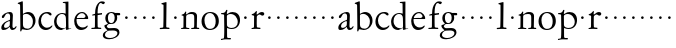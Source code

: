 SplineFontDB: 3.0
FontName: Jannon
FullName: Jannon
FamilyName: Jannon
Weight: Regular
Copyright: Created by trashman with FontForge 2.0 (http://fontforge.sf.net)
UComments: "2010-9-5: Created." 
Version: 001.000
ItalicAngle: 0
UnderlinePosition: -100
UnderlineWidth: 50
Ascent: 700
Descent: 300
LayerCount: 2
Layer: 0 0 "Back"  1
Layer: 1 0 "Fore"  0
NeedsXUIDChange: 1
XUID: [1021 658 797806517 9253483]
FSType: 0
OS2Version: 0
OS2_WeightWidthSlopeOnly: 0
OS2_UseTypoMetrics: 1
CreationTime: 1283672823
ModificationTime: 1283806880
OS2TypoAscent: 0
OS2TypoAOffset: 1
OS2TypoDescent: 0
OS2TypoDOffset: 1
OS2TypoLinegap: 90
OS2WinAscent: 0
OS2WinAOffset: 1
OS2WinDescent: 0
OS2WinDOffset: 1
HheadAscent: 0
HheadAOffset: 1
HheadDescent: 0
HheadDOffset: 1
MarkAttachClasses: 1
DEI: 91125
Encoding: UnicodeBmp
UnicodeInterp: none
NameList: Adobe Glyph List
DisplaySize: -48
AntiAlias: 1
FitToEm: 1
WinInfo: 64 16 4
BeginPrivate: 8
BlueValues 15 [-25 0 395 417]
StdHW 4 [68]
StdVW 4 [68]
StemSnapH 22 [22 29 36 41 53 59 68]
StemSnapV 37 [33 61 64 66 67 68 69 70 71 77 78 80]
BlueFuzz 1 0
BlueScale 8 0.039625
BlueShift 1 7
EndPrivate
BeginChars: 65536 53

StartChar: a
Encoding: 97 97 0
Width: 420
VWidth: 0
Flags: W
HStem: -15 53<71.5 169.19> -8 50<291.975 373.086> 372 36<160.64 268.5>
VStem: 33 68<18 108.83> 247 65<73.0061 192.964> 253 69<219.102 361.307>
LayerCount: 2
Fore
SplineSet
46 289 m 0xb4
 46 348 171 408 243 408 c 0
 294 408 322 384 322 326 c 0xb4
 322 257 312 166 312 98 c 0
 312 64 316 42 341 42 c 0
 368 42 378 58 388 72 c 0
 392 78 398 86 404 86 c 0
 409 86 413 81 413 70 c 0
 413 52 374 -8 310 -8 c 0x78
 273.949612807 -8 254 22 240 64 c 1
 207 29 161.046647879 -15 86 -15 c 0
 57 -15 33 -4 33 40 c 0
 33 141 152 196 232 217 c 0
 245 220 250 224 251 243 c 0
 252 262 253 280 253 299 c 0
 253 347 236 372 194 372 c 0
 159 372 133 346 121 315 c 0
 111 290 93 265 72 265 c 0
 53 265 46 276 46 289 c 0xb4
101 81 m 0
 101 44 120 38 142 38 c 0
 186 38 237 73 242 98 c 0
 244 109 247 129 247 163 c 0xb8
 247 185 244 196 236 196 c 0
 212 196 151 163 130 141 c 0
 115 125 101 103 101 81 c 0
EndSplineSet
Validated: 524289
EndChar

StartChar: b
Encoding: 98 98 1
Width: 494
VWidth: 0
Flags: W
HStem: -12 33<190.341 321.191> 361 47<195.865 306.949>
VStem: 81 33<-45.9961 5.14725> 84 65<51.4326 351.083 360 602.061> 397 66<115.168 269.976>
LayerCount: 2
Fore
SplineSet
146 637 m 2xd8
 149 360 l 1xd8
 150 361 220 408 274 408 c 0
 391 408 463 321 463 200 c 0
 463 169 454 141 441 115 c 0
 404 39 323 -12 244 -12 c 0
 201 -12 170 7 139 7 c 0
 124 7 117 -7 114 -20 c 0
 107 -46 102 -48 98 -48 c 2
 96 -48 l 2
 82 -48 81 -39 81 -25 c 0xe8
 81 -11 84 29 84 85 c 2
 78 566 l 2
 78 594 68 600 60 603 c 0
 50 606 39 609 36 610 c 0
 27 612 18 616 18 624 c 0
 18 630 21 637 33 640 c 0
 67 648 92 659 124 674 c 0
 128 676 131 676 133 676 c 0
 146 676 146 655 146 637 c 2xd8
149 120 m 2
 149 89 156 65 172 50 c 0
 192 32 224 21 268 21 c 0
 304 21 353 42 379 96 c 0
 391 120 397 151 397 190 c 0
 397 283 322 361 226 361 c 0
 201 361 149 354 149 325 c 2
 149 120 l 2
EndSplineSet
Validated: 1
EndChar

StartChar: c
Encoding: 99 99 2
Width: 411
VWidth: 0
Flags: W
HStem: -25 57<178.176 307.325> 381 36<173.678 286.024>
VStem: 36 64<116.151 284.708>
LayerCount: 2
Fore
SplineSet
100 205 m 0
 100 105 169 32 250 32 c 0
 283 32 331 46 357 73 c 0
 358 74 369 91 377 91 c 0
 381 91 385 88 385 83 c 0
 385 66 372 49 368 45 c 0
 329 -2 274 -25 220 -25 c 0
 124 -25 36 46 36 178 c 0
 36 306 117 417 257 417 c 0
 301 417 365 405 365 356 c 0
 365 339 351 331 341 331 c 0
 300 331 295 381 239 381 c 0
 143 381 100 292 100 205 c 0
EndSplineSet
Validated: 1
EndChar

StartChar: d
Encoding: 100 100 3
Width: 493
VWidth: 0
Flags: W
HStem: -25 21G<334.5 341.5> -8 43<174.151 302.992> 374 24<173.617 275.387> 650 27<244.093 311.886>
VStem: 27 62<118.394 280.381> 317 68<381 646.273> 326 62<39.566 336.176>
LayerCount: 2
Fore
SplineSet
466 22 m 0x7a
 466 15 460 13 458 12 c 0
 429 4 405 -2 376 -12 c 0
 361 -17 344 -25 339 -25 c 0
 330 -25 326 -16 326 2 c 2
 326 25 l 1xba
 293 6 248 -8 211 -8 c 0
 90 -8 27 74 27 188 c 0
 27 296 106 398 236 398 c 0
 271 398 317 381 317 381 c 1
 314 629 l 2
 314 637 310 645 298 646 c 0
 272 649 271 649 263 650 c 0
 251 651 244 654 244 662 c 0
 244 673 252 676 264 677 c 0
 298 680 375 686 378 686 c 0
 385 686 386 682 386 675 c 0
 386 553 385 419 385 286 c 0x7c
 385 200 385 118 388 42 c 0
 388 31 397 28 406 28 c 0
 422 28 443 37 452 37 c 0
 460 37 466 32 466 22 c 0x7a
258 35 m 0x7a
 321 35 326 43 326 101 c 0
 326 156 324 224 322 278 c 0
 320 337 283 374 227 374 c 0
 144 374 89 303 89 206 c 0
 89 98 167 35 258 35 c 0x7a
EndSplineSet
Validated: 1
EndChar

StartChar: e
Encoding: 101 101 4
Width: 424
VWidth: 0
Flags: W
HStem: -25 63<162.431 293.613> 229 23<97.3754 246.297> 238 26<168.333 297.119> 379 29<172.775 271.679>
VStem: 30 57<113.721 256.752> 312 70<282.467 322.989>
LayerCount: 2
Fore
SplineSet
30 184 m 0xdc
 30 294 103 408 230 408 c 0
 324 408 382 305 382 258 c 0
 382 238 364 238 362 238 c 2xbc
 113 229 l 2
 95 228 87 230 87 209 c 0
 87 108 142 38 250 38 c 0
 288 38 313 50 333 66 c 0
 338 70 352 83 359 83 c 0
 365 83 369 80 369 73 c 0
 369 54 338 17 292 -4 c 0
 265 -17 234 -25 203 -25 c 0
 93 -25 30 72 30 184 c 0xdc
312 300 m 1
 312 300 312 314 306 325 c 0
 290 357 265 379 216 379 c 0
 172 379 126 332 106 293 c 0
 102 286 97 268 97 259 c 0
 97 252 100 252 111 252 c 0xdc
 126 252 216 261 254 264 c 0
 270 266 292 268 302 282 c 0
 309 292 312 300 312 300 c 1
EndSplineSet
Validated: 1
EndChar

StartChar: f
Encoding: 102 102 5
Width: 326
VWidth: 0
Flags: W
HStem: -3 30<33.046 120.342 198.412 282.732> 352 39<190 283.328> 358 40<211.134 301> 652 41<235.356 308.292>
VStem: 125 65<33.7773 339.947 391.003 538.375>
LayerCount: 2
Fore
SplineSet
192 68 m 2xd8
 192 40 202 32 230 31 c 2
 251 30 l 2
 268 30 283 29 283 16 c 0
 283 4 278 -3 267 -3 c 0
 244 -3 215 0 157 0 c 0
 119 0 76 -3 52 -3 c 0
 35 -3 33 3 33 14 c 0
 33 23 40 26 53 27 c 0
 102 29 123 24 123 58 c 2
 125 324 l 2
 125 339 127 343 112 341 c 0
 91 339 75 333 67 333 c 0
 59 333 55 340 55 350 c 0
 55 359 88 368 110 373 c 0
 126 376 128 379 128 387 c 2
 128 398 l 2xb8
 128 499 153 589 203 645 c 0
 226 671 252 693 300 693 c 0
 321 693 372 689 372 664 c 0
 372 653 352 623 331 623 c 0
 307 623 296 652 267 652 c 0
 234 652 211 592 204 558 c 0
 196 518 190 469 190 415 c 2
 190 405 l 2
 190 395 191 391 200 391 c 0xd8
 225 392 270 397 289 398 c 0
 297 398 301 398 301 383 c 2
 301 374 l 2
 301 364 297 359 284 358 c 0xb8
 270 357 234 354 210 352 c 0
 192 350 190 350 190 339 c 2
 190 181 l 2
 190 158 192 68 192 68 c 2xd8
EndSplineSet
Validated: 1
EndChar

StartChar: g
Encoding: 103 103 6
Width: 473
VWidth: 0
Flags: W
HStem: -264 31<99.1016 250.987> -33 62<105.556 336.556> 118 22<170.451 244.044> 332 56<350.257 429.843> 386 24<165.864 245.336>
VStem: -4 54<-199.238 -95.6627> 36 59<37.8557 97.3628> 58 65<178.72 342.536> 292 63<189.999 331.828> 360 52<-154.77 -56.6751>
LayerCount: 2
Fore
SplineSet
207 140 m 0xe9c0
 267 140 292 203 292 274 c 0
 292 351 246 386 206 386 c 0
 158 386 123 347 123 270 c 0
 123 190 156 140 207 140 c 0xe9c0
360 -102 m 0
 360 -78 349 -33 244 -33 c 0
 212 -33 180 -33 146 -37 c 0
 114 -41 50 -83 50 -148 c 0xe4c0
 50 -216 125 -233 182 -233 c 0
 255 -233 360 -188 360 -102 c 0
58 271 m 0xf1c0
 58 346 120 410 210 410 c 0
 251 410 280 399 306 386 c 1xe9c0
 342 387 378 388 405 388 c 0
 429 388 430 372 430 361 c 0
 430 342 429 332 412 332 c 2
 354 332 l 2
 345 332 347 325 349 316 c 0
 352 304 355 285 355 273 c 0
 355 217 331 177 295 143 c 0
 274 124 236 118 194 118 c 2
 147 118 l 2
 135 118 95 80 95 66 c 0xf2c0
 95 54 110 41 124 33 c 0
 137 25 147 24 160 24 c 0
 196 24 252 29 283 29 c 0
 350 29 412 -2 412 -82 c 0
 412 -195 273 -264 154 -264 c 0
 73 -264 -4 -243 -4 -157 c 0xf4c0
 -4 -92 54 -60 93 -41 c 0
 102 -37 113 -31 113 -28 c 0
 113 -24 101 -17 92 -10 c 0
 62 14 36 48 36 74 c 0xf2c0
 36 92 37 92 60 99 c 0
 80 106 122 118 122 126 c 0
 122 131 112 141 108 145 c 0
 93 160 78 176 69 198 c 0
 59 223 58 250 58 271 c 0xf1c0
EndSplineSet
Validated: 1
EndChar

StartChar: h
Encoding: 104 104 7
Width: 218
VWidth: 0
Flags: W
HStem: 246 68<78.3303 141.67>
VStem: 76 68<248.33 311.67>
LayerCount: 2
Fore
SplineSet
76 280 m 4
 76 299 91 314 110 314 c 4
 129 314 144 299 144 280 c 4
 144 261 129 246 110 246 c 4
 91 246 76 261 76 280 c 4
EndSplineSet
Validated: 1
EndChar

StartChar: i
Encoding: 105 105 8
Width: 218
VWidth: 0
Flags: W
HStem: 246 68<78.3303 141.67>
VStem: 76 68<248.33 311.67>
LayerCount: 2
Fore
SplineSet
76 280 m 4
 76 299 91 314 110 314 c 4
 129 314 144 299 144 280 c 4
 144 261 129 246 110 246 c 4
 91 246 76 261 76 280 c 4
EndSplineSet
Validated: 1
EndChar

StartChar: j
Encoding: 106 106 9
Width: 218
VWidth: 0
Flags: W
HStem: 246 68<78.3303 141.67>
VStem: 76 68<248.33 311.67>
LayerCount: 2
Fore
SplineSet
76 280 m 4
 76 299 91 314 110 314 c 4
 129 314 144 299 144 280 c 4
 144 261 129 246 110 246 c 4
 91 246 76 261 76 280 c 4
EndSplineSet
Validated: 1
EndChar

StartChar: k
Encoding: 107 107 10
Width: 218
VWidth: 0
Flags: W
HStem: 246 68<78.3303 141.67>
VStem: 76 68<248.33 311.67>
LayerCount: 2
Fore
SplineSet
76 280 m 4
 76 299 91 314 110 314 c 4
 129 314 144 299 144 280 c 4
 144 261 129 246 110 246 c 4
 91 246 76 261 76 280 c 4
EndSplineSet
Validated: 1
EndChar

StartChar: l
Encoding: 108 108 11
Width: 326
VWidth: 0
Flags: HWO
HStem: -3 36<43.1066 132.476 207.375 288.968>
VStem: 133 73<34.204 612.177> 138 75<68 610.832>
LayerCount: 2
Fore
SplineSet
138 578 m 2xa0
 138 606 134 605 126 608 c 0
 116 611 101 615 98 616 c 0
 89 618 83 622 83 629 c 0
 83 636 87 641 95 643 c 0
 130 652 191 670 202 670 c 0
 211 670 213 664 213 654 c 2xa0
 206 68 l 2
 206 40 212 34 240 33 c 2
 261 32 l 2
 278 32 289 25 289 16 c 0
 289 4 284 -3 273 -3 c 0
 250 -3 225 0 167 0 c 0
 129 0 86 -6 62 -6 c 0
 45 -6 43 3 43 14 c 0
 43 30 80 27 96 29 c 0
 122 33 132 30 133 58 c 0xc0
 135 153 138 217 138 395 c 2
 138 578 l 2xa0
EndSplineSet
Validated: 1
EndChar

StartChar: m
Encoding: 109 109 12
Width: 218
VWidth: 0
Flags: W
HStem: 246 68<78.3303 141.67>
VStem: 76 68<248.33 311.67>
LayerCount: 2
Fore
SplineSet
76 280 m 4
 76 299 91 314 110 314 c 4
 129 314 144 299 144 280 c 4
 144 261 129 246 110 246 c 4
 91 246 76 261 76 280 c 4
EndSplineSet
Validated: 1
EndChar

StartChar: n
Encoding: 110 110 13
Width: 506
VWidth: 0
Flags: W
HStem: -2 28<26.0406 84.1704 156.385 229.269 279.093 345.715 421.617 481.936> 368 49<214.33 339.732>
VStem: 89.0142 64.9858<29.425 327.304> 125 31<384.841 427.664> 356 64<35.5785 351.357>
LayerCount: 2
Fore
SplineSet
302 26 m 2xd8
 311 26 l 2
 329 26 340 27 346 35 c 0
 355 47 356 81 356 112 c 2
 356 269 l 2
 356 338 347 368 274 368 c 0
 229 368 185 358 166 336 c 0
 154 323 154 309 154 292 c 2
 153 58 l 2
 153 30 166 31 190 27 c 0
 212 23 234 25 234 12 c 2
 234 5 l 2
 234 -1 232 -2 214 -2 c 0
 184 -2 196 0 120 0 c 0
 83 0 46 -2 42 -2 c 0
 32 -2 26 0 26 11 c 0
 26 27 40 25 56 26 c 0
 70 27 86 27 86 52 c 0
 87.0057503912 133.801031819 89.0142403628 215.650247875 89.0142403628 297.462708563 c 0xe8
 89.0142403628 347.376689342 38 315.238095238 38 340 c 0
 38 352 46 353 64 358 c 0
 73 361 86 365 95 371 c 0
 106 378 118 395 125 409 c 0
 130 419 132 428 144 428 c 0
 150 428 156 425 156 416 c 0
 156 407 152 387 152 366 c 0
 152 358 154 356 157 356 c 0
 161 356 167 362 174 368 c 0
 204 394 247 417 298 417 c 0
 362 417 426 400 426 312 c 0
 426 228 420 142 420 58 c 0
 420 31 425 32 440 30 c 0
 460 27 482 32 482 11 c 0
 482 -2 474 -2 468 -2 c 0
 464 -2 426 0 385 0 c 0
 352 0 317 -3 297 -3 c 0
 284 -3 279 0 279 10 c 0
 279 25 289 26 302 26 c 2xd8
EndSplineSet
Validated: 524289
EndChar

StartChar: o
Encoding: 111 111 14
Width: 510
VWidth: 0
Flags: W
HStem: -17 28<197.218 313.353> 400 26<193.929 298.132>
VStem: 39 72<107.953 301.294> 392 79<101.835 307.207>
LayerCount: 2
Fore
SplineSet
471 202 m 0
 471 61 368 -17 247 -17 c 0
 136 -17 39 52 39 197 c 0
 39 334 129 426 257 426 c 0
 382 426 471 354 471 202 c 0
111 230 m 0
 111 121 157 11 248 11 c 0
 379 11 392 128 392 198 c 0
 392 331 316 400 249 400 c 0
 152 400 111 311 111 230 c 0
EndSplineSet
Validated: 1
EndChar

StartChar: p
Encoding: 112 112 15
Width: 536
VWidth: 0
Flags: W
HStem: -270 32<23.034 83.573> -266 35<192.239 274.992> 0 26<223.924 354.351> 363 31<25.1272 99.6086> 369 50<226.234 346.219>
VStem: 107 67<-226.577 28 54.1008 351.387> 148 37<421.165 473.874> 444 57<116.917 264.22>
LayerCount: 2
Fore
SplineSet
313 419 m 0x2b
 413 419 501 358 501 220 c 0
 501 105 433 0 292 0 c 0
 225 0 176 28 176 28 c 1
 177 -188 l 2
 177 -207 178 -218 192 -227 c 0
 197 -230 209 -231 222 -231 c 2
 246 -231 l 2
 264 -231 275 -233 275 -249 c 0
 275 -263 268 -266 247 -266 c 0
 226 -266 178 -264 148 -264 c 0x6b
 124 -264 58 -270 49 -270 c 0
 23 -270 23 -264 23 -255 c 0
 23 -244 33 -239 46 -238 c 0
 59 -237 75 -236 84 -234 c 0
 95 -231 98 -225 101 -201 c 0
 104 -176 107 -108 107 -12 c 0
 107 99 103 334 103 334 c 2
 103 362 78 363 56 363 c 2
 48 363 l 2
 35 363 25 366 25 376 c 0
 25 391 36 394 51 394 c 2
 60 394 l 2xb5
 106 394 134 414 148 452 c 0
 152 463 154 474 169 474 c 0
 176 474 185 471 185 461 c 0
 185 440 173 424 171 382 c 0
 171 373 174 368 178 368 c 0
 183 368 190 373 199 380 c 0
 235 408 274 419 313 419 c 0x2b
268 369 m 0
 214 369 172 347 172 316 c 2
 174 94 l 2x2d
 175 46 245 26 289 26 c 0
 374 26 444 80 444 169 c 0
 444 283 363 369 268 369 c 0
EndSplineSet
Validated: 1
EndChar

StartChar: q
Encoding: 113 113 16
Width: 218
VWidth: 0
Flags: W
HStem: 246 68<78.3303 141.67>
VStem: 76 68<248.33 311.67>
LayerCount: 2
Fore
SplineSet
76 280 m 4
 76 299 91 314 110 314 c 4
 129 314 144 299 144 280 c 4
 144 261 129 246 110 246 c 4
 91 246 76 261 76 280 c 4
EndSplineSet
Validated: 1
EndChar

StartChar: r
Encoding: 114 114 17
Width: 371
VWidth: 0
Flags: W
HStem: -2 36<172.128 262.988> -2 29<37.049 96.854> 350 61<231.22 311.5>
VStem: 101 70<35.8758 326.212>
LayerCount: 2
Fore
SplineSet
160 435 m 0x70
 167 435 173 430 173 423 c 0
 173 419 165 372 165 366 c 0
 165 354 169 349 174 349 c 0
 180 349 189 355 199 364 c 0
 220 384 255 411 303 411 c 0
 320 411 357 400 357 368 c 0
 357 329 325 321 312 321 c 0
 284 321 258 350 242 350 c 0
 222 350 204 338 191 327 c 0
 171 310 170 305 170 283 c 0
 170 235 168 185 168 135 c 0
 168 108 168 82 171 57 c 0
 174 35 188 37 206 34 c 0
 214 33 241 31 241 31 c 2
 259 29 263 29 263 15 c 0
 263 5 259 -2 241 -2 c 0xb0
 228 -2 173 2 148 2 c 0
 117 2 76 -2 56 -2 c 0
 42 -2 36 -2 36 6 c 0
 36 23 51 25 68 27 c 0
 100 30 100 38 101 83 c 2
 103 308 l 2
 103 323 76 328 57 331 c 0
 48 333 42 332 42 343 c 0
 42 354 45 357 62 361 c 0
 79 366 93 372 103 379 c 0
 121 392 132 408 149 428 c 0
 153 433 156 435 160 435 c 0x70
EndSplineSet
Validated: 1
EndChar

StartChar: s
Encoding: 115 115 18
Width: 218
VWidth: 0
Flags: W
HStem: 246 68<78.3303 141.67>
VStem: 76 68<248.33 311.67>
LayerCount: 2
Fore
SplineSet
76 280 m 4
 76 299 91 314 110 314 c 4
 129 314 144 299 144 280 c 4
 144 261 129 246 110 246 c 4
 91 246 76 261 76 280 c 4
EndSplineSet
Validated: 1
EndChar

StartChar: t
Encoding: 116 116 19
Width: 218
VWidth: 0
Flags: W
HStem: 246 68<78.3303 141.67>
VStem: 76 68<248.33 311.67>
LayerCount: 2
Fore
SplineSet
76 280 m 4
 76 299 91 314 110 314 c 4
 129 314 144 299 144 280 c 4
 144 261 129 246 110 246 c 4
 91 246 76 261 76 280 c 4
EndSplineSet
Validated: 1
EndChar

StartChar: u
Encoding: 117 117 20
Width: 218
VWidth: 0
Flags: W
HStem: 246 68<78.3303 141.67>
VStem: 76 68<248.33 311.67>
LayerCount: 2
Fore
SplineSet
76 280 m 4
 76 299 91 314 110 314 c 4
 129 314 144 299 144 280 c 4
 144 261 129 246 110 246 c 4
 91 246 76 261 76 280 c 4
EndSplineSet
Validated: 1
EndChar

StartChar: v
Encoding: 118 118 21
Width: 218
VWidth: 0
Flags: W
HStem: 246 68<78.3303 141.67>
VStem: 76 68<248.33 311.67>
LayerCount: 2
Fore
SplineSet
76 280 m 4
 76 299 91 314 110 314 c 4
 129 314 144 299 144 280 c 4
 144 261 129 246 110 246 c 4
 91 246 76 261 76 280 c 4
EndSplineSet
Validated: 1
EndChar

StartChar: w
Encoding: 119 119 22
Width: 218
VWidth: 0
Flags: W
HStem: 246 68<78.3303 141.67>
VStem: 76 68<248.33 311.67>
LayerCount: 2
Fore
SplineSet
76 280 m 4
 76 299 91 314 110 314 c 4
 129 314 144 299 144 280 c 4
 144 261 129 246 110 246 c 4
 91 246 76 261 76 280 c 4
EndSplineSet
Validated: 1
EndChar

StartChar: x
Encoding: 120 120 23
Width: 218
VWidth: 0
Flags: W
HStem: 246 68<78.3303 141.67>
VStem: 76 68<248.33 311.67>
LayerCount: 2
Fore
SplineSet
76 280 m 4
 76 299 91 314 110 314 c 4
 129 314 144 299 144 280 c 4
 144 261 129 246 110 246 c 4
 91 246 76 261 76 280 c 4
EndSplineSet
Validated: 1
EndChar

StartChar: y
Encoding: 121 121 24
Width: 218
VWidth: 0
Flags: W
HStem: 246 68<78.3303 141.67>
VStem: 76 68<248.33 311.67>
LayerCount: 2
Fore
SplineSet
76 280 m 4
 76 299 91 314 110 314 c 4
 129 314 144 299 144 280 c 4
 144 261 129 246 110 246 c 4
 91 246 76 261 76 280 c 4
EndSplineSet
Validated: 1
EndChar

StartChar: z
Encoding: 122 122 25
Width: 218
VWidth: 0
Flags: W
HStem: 246 68<78.3303 141.67>
VStem: 76 68<248.33 311.67>
LayerCount: 2
Fore
SplineSet
76 280 m 4
 76 299 91 314 110 314 c 4
 129 314 144 299 144 280 c 4
 144 261 129 246 110 246 c 4
 91 246 76 261 76 280 c 4
EndSplineSet
Validated: 1
EndChar

StartChar: A
Encoding: 65 65 26
Width: 420
VWidth: 0
Flags: W
HStem: -15 53<71.5 169.19> -8 50<291.975 373.086> 372 36<160.64 268.5>
VStem: 33 68<18 108.83> 247 65<73.0061 192.964> 253 69<219.102 361.307>
LayerCount: 2
Fore
Refer: 0 97 N 1 0 0 1 0 0 2
Validated: 1
EndChar

StartChar: B
Encoding: 66 66 27
Width: 494
VWidth: 0
Flags: W
HStem: -12 33<190.341 321.191> 361 47<195.865 306.949>
VStem: 81 33<-45.9961 5.14725> 84 65<51.4326 351.083 360 602.061> 397 66<115.168 269.976>
LayerCount: 2
Fore
Refer: 1 98 N 1 0 0 1 0 0 2
Validated: 1
EndChar

StartChar: C
Encoding: 67 67 28
Width: 411
VWidth: 0
Flags: W
HStem: -25 57<178.176 307.325> 381 36<173.678 286.024>
VStem: 36 64<116.151 284.708>
LayerCount: 2
Fore
Refer: 2 99 N 1 0 0 1 0 0 2
Validated: 1
EndChar

StartChar: D
Encoding: 68 68 29
Width: 493
VWidth: 0
Flags: W
HStem: -25 21<334.5 341.5> -8 43<174.151 302.992> 374 24<173.617 275.387> 650 27<244.093 311.886>
VStem: 27 62<118.394 280.381> 317 68<381 646.273> 326 62<39.566 336.176>
LayerCount: 2
Fore
Refer: 3 100 N 1 0 0 1 0 0 2
Validated: 1
EndChar

StartChar: E
Encoding: 69 69 30
Width: 424
VWidth: 0
Flags: W
HStem: -25 63<162.431 293.613> 229 23<97.3754 246.297> 238 26<168.333 297.119> 379 29<172.775 271.679>
VStem: 30 57<113.721 256.752> 312 70<282.467 322.989>
LayerCount: 2
Fore
Refer: 4 101 N 1 0 0 1 0 0 2
Validated: 1
EndChar

StartChar: F
Encoding: 70 70 31
Width: 326
VWidth: 0
Flags: W
HStem: -3 30<33.046 120.342 198.412 282.732> 352 39<190 283.328> 358 40<211.134 301> 652 41<235.356 308.292>
VStem: 125 65<33.7773 339.947 391.003 538.375>
LayerCount: 2
Fore
Refer: 5 102 N 1 0 0 1 0 0 2
Validated: 1
EndChar

StartChar: G
Encoding: 71 71 32
Width: 473
VWidth: 0
Flags: W
HStem: -264 31<99.1016 250.987> -33 62<105.556 336.556> 118 22<170.451 244.044> 332 56<350.257 429.843> 386 24<165.864 245.336>
VStem: -4 54<-199.238 -95.6627> 36 59<37.8557 97.3628> 58 65<178.72 342.536> 292 63<189.999 331.828> 360 52<-154.77 -56.6751>
LayerCount: 2
Fore
Refer: 6 103 N 1 0 0 1 0 0 2
Validated: 1
EndChar

StartChar: H
Encoding: 72 72 33
Width: 218
VWidth: 0
Flags: W
HStem: 246 68<78.3303 141.67>
VStem: 76 68<248.33 311.67>
LayerCount: 2
Fore
Refer: 7 104 N 1 0 0 1 0 0 2
Validated: 1
EndChar

StartChar: I
Encoding: 73 73 34
Width: 218
VWidth: 0
Flags: W
HStem: 246 68<78.3303 141.67>
VStem: 76 68<248.33 311.67>
LayerCount: 2
Fore
Refer: 8 105 N 1 0 0 1 0 0 2
Validated: 1
EndChar

StartChar: J
Encoding: 74 74 35
Width: 218
VWidth: 0
Flags: W
HStem: 246 68<78.3303 141.67>
VStem: 76 68<248.33 311.67>
LayerCount: 2
Fore
Refer: 9 106 N 1 0 0 1 0 0 2
Validated: 1
EndChar

StartChar: K
Encoding: 75 75 36
Width: 218
VWidth: 0
Flags: W
HStem: 246 68<78.3303 141.67>
VStem: 76 68<248.33 311.67>
LayerCount: 2
Fore
Refer: 10 107 N 1 0 0 1 0 0 2
Validated: 1
EndChar

StartChar: L
Encoding: 76 76 37
Width: 326
VWidth: 0
Flags: HW
HStem: -3 36<43.1066 132.476 207.375 288.968>
VStem: 133 73<34.204 612.177> 138 75<68 610.832>
LayerCount: 2
Fore
Refer: 11 108 N 1 0 0 1 0 0 2
Validated: 1
EndChar

StartChar: M
Encoding: 77 77 38
Width: 218
VWidth: 0
Flags: W
HStem: 246 68<78.3303 141.67>
VStem: 76 68<248.33 311.67>
LayerCount: 2
Fore
Refer: 12 109 N 1 0 0 1 0 0 2
Validated: 1
EndChar

StartChar: N
Encoding: 78 78 39
Width: 506
VWidth: 0
Flags: W
HStem: -2 28<26.0406 84.1704 156.385 229.269 279.093 345.715 421.617 481.936> 368 49<214.33 339.732>
VStem: 89.0142 64.9858<29.425 327.304> 125 31<384.841 427.664> 356 64<35.5785 351.357>
LayerCount: 2
Fore
Refer: 13 110 N 1 0 0 1 0 0 2
Validated: 1
EndChar

StartChar: O
Encoding: 79 79 40
Width: 510
VWidth: 0
Flags: W
HStem: -17 28<197.218 313.353> 400 26<193.929 298.132>
VStem: 39 72<107.953 301.294> 392 79<101.835 307.207>
LayerCount: 2
Fore
Refer: 14 111 N 1 0 0 1 0 0 2
Validated: 1
EndChar

StartChar: P
Encoding: 80 80 41
Width: 536
VWidth: 0
Flags: W
HStem: -270 32<23.034 83.573> -266 35<192.239 274.992> 0 26<223.924 354.351> 363 31<25.1272 99.6086> 369 50<226.234 346.219>
VStem: 107 67<-226.577 28 54.1008 351.387> 148 37<421.165 473.874> 444 57<116.917 264.22>
LayerCount: 2
Fore
Refer: 15 112 N 1 0 0 1 0 0 2
Validated: 1
EndChar

StartChar: Q
Encoding: 81 81 42
Width: 218
VWidth: 0
Flags: W
HStem: 246 68<78.3303 141.67>
VStem: 76 68<248.33 311.67>
LayerCount: 2
Fore
Refer: 16 113 N 1 0 0 1 0 0 2
Validated: 1
EndChar

StartChar: R
Encoding: 82 82 43
Width: 371
VWidth: 0
Flags: W
HStem: -2 29<37.049 96.854> -2 36<172.128 262.988> 350 61<231.22 311.5>
VStem: 101 70<35.8758 326.212>
LayerCount: 2
Fore
Refer: 17 114 N 1 0 0 1 0 0 2
Validated: 1
EndChar

StartChar: S
Encoding: 83 83 44
Width: 218
VWidth: 0
Flags: W
HStem: 246 68<78.3303 141.67>
VStem: 76 68<248.33 311.67>
LayerCount: 2
Fore
Refer: 18 115 N 1 0 0 1 0 0 2
Validated: 1
EndChar

StartChar: T
Encoding: 84 84 45
Width: 218
VWidth: 0
Flags: W
HStem: 246 68<78.3303 141.67>
VStem: 76 68<248.33 311.67>
LayerCount: 2
Fore
Refer: 19 116 N 1 0 0 1 0 0 2
Validated: 1
EndChar

StartChar: U
Encoding: 85 85 46
Width: 218
VWidth: 0
Flags: W
HStem: 246 68<78.3303 141.67>
VStem: 76 68<248.33 311.67>
LayerCount: 2
Fore
Refer: 20 117 N 1 0 0 1 0 0 2
Validated: 1
EndChar

StartChar: V
Encoding: 86 86 47
Width: 218
VWidth: 0
Flags: W
HStem: 246 68<78.3303 141.67>
VStem: 76 68<248.33 311.67>
LayerCount: 2
Fore
Refer: 21 118 N 1 0 0 1 0 0 2
Validated: 1
EndChar

StartChar: W
Encoding: 87 87 48
Width: 218
VWidth: 0
Flags: W
HStem: 246 68<78.3303 141.67>
VStem: 76 68<248.33 311.67>
LayerCount: 2
Fore
Refer: 22 119 N 1 0 0 1 0 0 2
Validated: 1
EndChar

StartChar: X
Encoding: 88 88 49
Width: 218
VWidth: 0
Flags: W
HStem: 246 68<78.3303 141.67>
VStem: 76 68<248.33 311.67>
LayerCount: 2
Fore
Refer: 23 120 N 1 0 0 1 0 0 2
Validated: 1
EndChar

StartChar: Y
Encoding: 89 89 50
Width: 218
VWidth: 0
Flags: W
HStem: 246 68<78.3303 141.67>
VStem: 76 68<248.33 311.67>
LayerCount: 2
Fore
Refer: 24 121 N 1 0 0 1 0 0 2
Validated: 1
EndChar

StartChar: Z
Encoding: 90 90 51
Width: 218
VWidth: 0
Flags: W
HStem: 246 68<78.3303 141.67>
VStem: 76 68<248.33 311.67>
LayerCount: 2
Fore
Refer: 25 122 N 1 0 0 1 0 0 2
Validated: 1
EndChar

StartChar: space
Encoding: 32 32 52
Width: 248
VWidth: 0
Flags: W
LayerCount: 2
EndChar
EndChars
EndSplineFont
